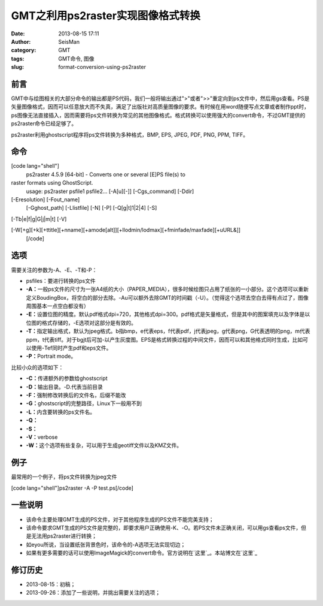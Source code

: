 GMT之利用ps2raster实现图像格式转换
#####################################################
:date: 2013-08-15 17:11
:author: SeisMan
:category: GMT
:tags: GMT命令, 图像
:slug: format-conversion-using-ps2raster

前言
~~~~

GMT中与绘图相关的大部分命令的输出都是PS代码，我们一般将输出通过">"或者">>"重定向到ps文件中，然后用gs查看。PS是矢量图像格式，因而可以任意放大而不失真，满足了出版社对高质量图像的要求。有时候在用word随便写点文章或者制作ppt时，ps图像无法直接插入，因而需要将ps文件转换为常见的其他图像格式。格式转换可以使用强大的convert命令，不过GMT提供的ps2raster命令已经足够了。

ps2raster利用ghostscript程序将ps文件转换为多种格式，BMP, EPS, JPEG, PDF,
PNG, PPM, TIFF。

命令
~~~~

[code lang="shell"]
 ps2raster 4.5.9 [64-bit] - Converts one or several [E]PS file(s) to
raster formats using GhostScript.
 usage: ps2raster psfile1 psfile2... [-A[u][-]] [-Cgs\_command] [-Ddir]
[-Eresolution] [-Fout\_name]
 [-Gghost\_path] [-Llistfile] [-N] [-P] [-Q[g\|t]1\|2\|4] [-S]
[-Tb\|e\|f\|g\|G\|j\|m\|t] [-V]

[-W[+g][+k][+ttitle][+nname][+amode[alt]][+llodmin/lodmax][+fminfade/maxfade][+uURL&]]
 [/code]

选项
~~~~

需要关注的参数为-A、-E、-T和-P：

-  psfiles：要进行转换的ps文件
-  **-A：**\ 一般ps文件的尺寸为一张A4纸的大小（PAPER\_MEDIA），很多时候绘图只占用了纸张的一小部分。这个选项可以重新定义BoudingBox，将空白的部分去除。-Au可以额外去除GMT的时间戳（-U）。（觉得这个选项去空白去得有点过了，图像周围基本一点空白都没有）
-  **-E：**\ 设置位图的精度。默认pdf格式dpi=720，其他格式dpi=300。pdf格式是矢量格式，但是其中的图案填充以及字体是以位图的格式存储的，-E选项对这部分是有效的。
-  **-T：**\ 指定输出格式，默认为jpeg格式。b指bmp，e代表eps，f代表pdf，j代表jpeg，g代表png，G代表透明的png，m代表ppm，t代表tiff。对于bgjt后可加-以产生灰度图。EPS是格式转换过程的中间文件，因而可以和其他格式同时生成，比如可以使用-Tef同时产生pdf和eps文件。
-  **-P：**\ Portrait mode。

比较小众的选项如下：

-  **-C：**\ 传递额外的参数给ghostscript
-  **-D：**\ 输出目录。-D.代表当前目录
-  **-F：**\ 强制修改转换后的文件名，后缀不能改
-  **-G：**\ ghostscript的完整路径，Linux下一般用不到
-  **-L：**\ 内含要转换的ps文件名。
-  **-Q：**
-  **-S：**
-  **-V：**\ verbose
-  **-W：**\ 这个选项有些复杂，可以用于生成geotiff文件以及KMZ文件。

例子
~~~~

最常用的一个例子，将ps文件转换为jpeg文件

[code lang="shell"]ps2raster -A -P test.ps[/code]

一些说明
~~~~~~~~

-  该命令主要处理GMT生成的PS文件，对于其他程序生成的PS文件不能完美支持；
-  该命令要求GMT生成的PS文件是完整的，即要求用户正确使用-K、-O。若PS文件未正确关闭，可以用gs查看ps文件，但是无法用ps2raster进行转换；
-  如eyou所说，当设置纸张背景色时，该命令的-A选项无法实现切边；
-  如果有更多需要的话可以使用ImageMagick的convert命令。官方说明在\ `这里`_\ 。本站博文在\ `这里`_

修订历史
~~~~~~~~

-  2013-08-15：初稿；
-  2013-09-26：添加了一些说明，并挑出需要关注的选项；

.. _这里: http://www.imagemagick.org/script/command-line-options.php
.. _这里: http://seisman.info/convert-and-ps2raster.html

